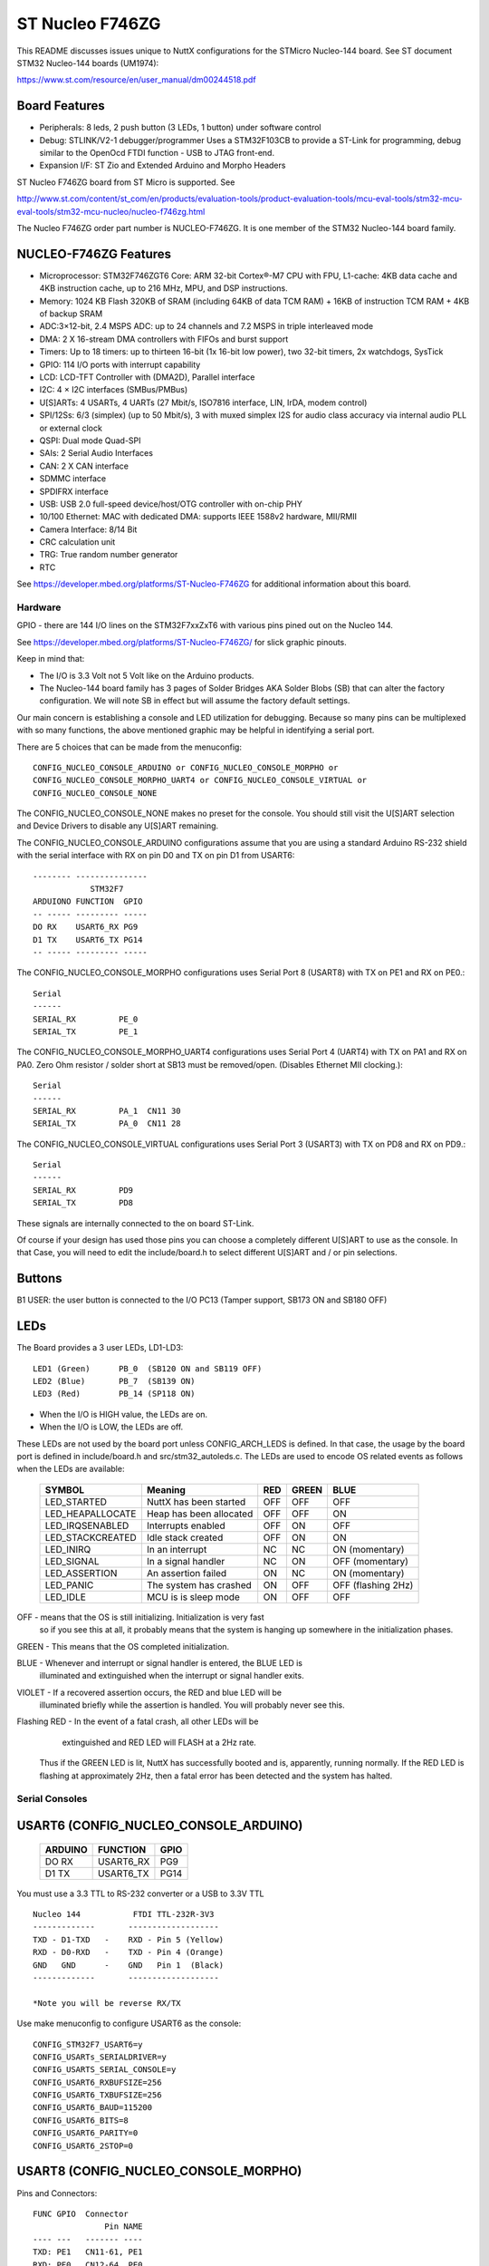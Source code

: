 ================
ST Nucleo F746ZG
================

This README discusses issues unique to NuttX configurations for the STMicro
Nucleo-144 board.  See ST document STM32 Nucleo-144 boards (UM1974):

https://www.st.com/resource/en/user_manual/dm00244518.pdf

Board Features
--------------

- Peripherals: 8 leds, 2 push button (3 LEDs, 1 button) under software control
- Debug: STLINK/V2-1 debugger/programmer Uses a STM32F103CB to
  provide a ST-Link for programming, debug similar to the
  OpenOcd FTDI function - USB to JTAG front-end.
- Expansion I/F: ST Zio and Extended Arduino and Morpho Headers

ST Nucleo F746ZG board from ST Micro is supported.  See

http://www.st.com/content/st_com/en/products/evaluation-tools/product-evaluation-tools/mcu-eval-tools/stm32-mcu-eval-tools/stm32-mcu-nucleo/nucleo-f746zg.html

The Nucleo F746ZG order part number is NUCLEO-F746ZG. It is one member of
the STM32 Nucleo-144 board family.

NUCLEO-F746ZG Features
----------------------

- Microprocessor: STM32F746ZGT6 Core: ARM 32-bit Cortex®-M7 CPU with FPU,
  L1-cache: 4KB data cache and 4KB instruction cache, up to
  216 MHz, MPU, and DSP instructions.
- Memory: 1024 KB Flash 320KB of SRAM (including 64KB of data TCM RAM)
  + 16KB of instruction TCM RAM + 4KB of backup SRAM
- ADC:3×12-bit, 2.4 MSPS ADC: up to 24 channels and 7.2 MSPS in
  triple interleaved mode
- DMA: 2 X 16-stream DMA controllers with FIFOs and burst support
- Timers: Up to 18 timers: up to thirteen 16-bit (1x 16-bit low power),
  two 32-bit timers, 2x watchdogs, SysTick
- GPIO: 114 I/O ports with interrupt capability
- LCD: LCD-TFT Controller with (DMA2D), Parallel interface
- I2C: 4 × I2C interfaces (SMBus/PMBus)
- U[S]ARTs: 4 USARTs, 4 UARTs (27 Mbit/s, ISO7816 interface, LIN, IrDA, modem control)
- SPI/12Ss: 6/3 (simplex) (up to 50 Mbit/s), 3 with muxed simplex I2S
  for audio class accuracy via internal audio PLL or external clock
- QSPI: Dual mode Quad-SPI
- SAIs: 2 Serial Audio Interfaces
- CAN:  2 X CAN interface
- SDMMC interface
- SPDIFRX interface
- USB: USB 2.0 full-speed device/host/OTG controller with on-chip PHY
- 10/100 Ethernet: MAC with dedicated DMA: supports IEEE 1588v2 hardware,
  MII/RMII
- Camera Interface: 8/14 Bit
- CRC calculation unit
- TRG: True random number generator
- RTC

See https://developer.mbed.org/platforms/ST-Nucleo-F746ZG  for additional
information about this board.

Hardware
========

GPIO - there are 144 I/O lines on the STM32F7xxZxT6 with various pins pined out
on the Nucleo 144.

See https://developer.mbed.org/platforms/ST-Nucleo-F746ZG/ for slick graphic
pinouts.

Keep in mind that:

- The I/O is 3.3 Volt not 5 Volt like on the Arduino products.
- The Nucleo-144 board family has 3 pages of Solder Bridges AKA Solder
  Blobs (SB) that can alter the factory configuration. We will note SB
  in effect but will assume the factory default settings.

Our main concern is establishing a console and LED utilization for
debugging. Because so many pins can be multiplexed with so many functions,
the above mentioned graphic may be helpful in identifying a serial port.

There are 5 choices that can be made from the menuconfig::

  CONFIG_NUCLEO_CONSOLE_ARDUINO or CONFIG_NUCLEO_CONSOLE_MORPHO or
  CONFIG_NUCLEO_CONSOLE_MORPHO_UART4 or CONFIG_NUCLEO_CONSOLE_VIRTUAL or
  CONFIG_NUCLEO_CONSOLE_NONE

The CONFIG_NUCLEO_CONSOLE_NONE makes no preset for the console. You should still
visit the U[S]ART selection and Device Drivers to disable any U[S]ART remaining.

The CONFIG_NUCLEO_CONSOLE_ARDUINO configurations assume that you are using a
standard Arduino RS-232 shield with the serial interface with RX on pin D0 and
TX on pin D1 from USART6::

            -------- ---------------
                        STM32F7
            ARDUIONO FUNCTION  GPIO
            -- ----- --------- -----
            DO RX    USART6_RX PG9
            D1 TX    USART6_TX PG14
            -- ----- --------- -----

The CONFIG_NUCLEO_CONSOLE_MORPHO configurations uses Serial Port 8 (USART8)
with TX on PE1 and RX on PE0.::

            Serial
            ------
            SERIAL_RX         PE_0
            SERIAL_TX         PE_1

The CONFIG_NUCLEO_CONSOLE_MORPHO_UART4 configurations uses Serial Port 4 (UART4)
with TX on PA1 and RX on PA0. Zero Ohm resistor / solder short at
SB13 must be removed/open. (Disables Ethernet MII clocking.)::

            Serial
            ------
            SERIAL_RX         PA_1  CN11 30
            SERIAL_TX         PA_0  CN11 28

The CONFIG_NUCLEO_CONSOLE_VIRTUAL configurations uses Serial Port 3 (USART3)
with TX on PD8 and RX on PD9.::

            Serial
            ------
            SERIAL_RX         PD9
            SERIAL_TX         PD8

These signals are internally connected to the on board ST-Link.

Of course if your design has used those pins you can choose a completely
different U[S]ART to use as the console. In that Case, you will need to edit
the include/board.h to select different U[S]ART and / or pin selections.

Buttons
-------

B1 USER: the user button is connected to the I/O PC13 (Tamper support, SB173
ON and SB180 OFF)

LEDs
----

The Board provides a 3 user LEDs, LD1-LD3::

  LED1 (Green)      PB_0  (SB120 ON and SB119 OFF)
  LED2 (Blue)       PB_7  (SB139 ON)
  LED3 (Red)        PB_14 (SP118 ON)

- When the I/O is HIGH value, the LEDs are on.
- When the I/O is LOW, the LEDs are off.

These LEDs are not used by the board port unless CONFIG_ARCH_LEDS is
defined.  In that case, the usage by the board port is defined in
include/board.h and src/stm32_autoleds.c. The LEDs are used to encode OS
related events as follows when the LEDs are available:

  ===================  =======================   ===  ===== ====
  SYMBOL                Meaning                  RED  GREEN BLUE
  ===================  =======================   ===  ===== ====
  LED_STARTED          NuttX has been started    OFF  OFF   OFF
  LED_HEAPALLOCATE     Heap has been allocated   OFF  OFF   ON
  LED_IRQSENABLED      Interrupts enabled        OFF  ON    OFF
  LED_STACKCREATED     Idle stack created        OFF  ON    ON
  LED_INIRQ            In an interrupt           NC   NC    ON  (momentary)
  LED_SIGNAL           In a signal handler       NC   ON    OFF (momentary)
  LED_ASSERTION        An assertion failed       ON   NC    ON  (momentary)
  LED_PANIC            The system has crashed    ON   OFF   OFF (flashing 2Hz)
  LED_IDLE             MCU is is sleep mode      ON   OFF   OFF
  ===================  =======================   ===  ===== ====

OFF -    means that the OS is still initializing. Initialization is very fast
         so if you see this at all, it probably means that the system is
         hanging up somewhere in the initialization phases.

GREEN -  This means that the OS completed initialization.

BLUE  -  Whenever and interrupt or signal handler is entered, the BLUE LED is
         illuminated and extinguished when the interrupt or signal handler
         exits.

VIOLET - If a recovered assertion occurs, the RED and blue LED will be
         illuminated briefly while the assertion is handled.  You will
         probably never see this.

Flashing RED - In the event of a fatal crash, all other LEDs will be
          extinguished and RED LED will FLASH at a 2Hz rate.

  Thus if the GREEN LED is lit, NuttX has successfully booted and is,
  apparently, running normally.  If the RED LED is flashing at
  approximately 2Hz, then a fatal error has been detected and the system has
  halted.

Serial Consoles
===============

USART6 (CONFIG_NUCLEO_CONSOLE_ARDUINO)
--------------------------------------

    ======= ========== =====
    ARDUINO FUNCTION   GPIO
    ======= ========== =====
    DO RX   USART6_RX  PG9
    D1 TX   USART6_TX  PG14
    ======= ========== =====

You must use a 3.3 TTL to RS-232 converter or a USB to 3.3V TTL

::

    Nucleo 144           FTDI TTL-232R-3V3
    -------------       -------------------
    TXD - D1-TXD   -    RXD - Pin 5 (Yellow)
    RXD - D0-RXD   -    TXD - Pin 4 (Orange)
    GND   GND      -    GND   Pin 1  (Black)
    -------------       -------------------

    *Note you will be reverse RX/TX

Use make menuconfig to configure USART6 as the console::

    CONFIG_STM32F7_USART6=y
    CONFIG_USARTs_SERIALDRIVER=y
    CONFIG_USARTS_SERIAL_CONSOLE=y
    CONFIG_USART6_RXBUFSIZE=256
    CONFIG_USART6_TXBUFSIZE=256
    CONFIG_USART6_BAUD=115200
    CONFIG_USART6_BITS=8
    CONFIG_USART6_PARITY=0
    CONFIG_USART6_2STOP=0

USART8 (CONFIG_NUCLEO_CONSOLE_MORPHO)
-------------------------------------

Pins and Connectors::

    FUNC GPIO  Connector
                   Pin NAME
    ---- ---   ------- ----
    TXD: PE1   CN11-61, PE1
    RXD: PE0   CN12-64, PE0
               CN10-33, D34
    ---- ---   ------- ----

You must use a 3.3 TTL to RS-232 converter or a USB to 3.3V TTL::

    Nucleo 144           FTDI TTL-232R-3V3
    -------------       -------------------
    TXD - CN11-61   -   RXD - Pin 5 (Yellow)
    RXD - CN12-64   -   TXD - Pin 4 (Orange)
    GND   CN12-63   -   GND   Pin 1  (Black)
    -------------       -------------------

    *Note you will be reverse RX/TX

Use make menuconfig to configure USART8 as the console::

    CONFIG_STM32F7_UART8=y
    CONFIG_UART8_SERIALDRIVER=y
    CONFIG_UART8_SERIAL_CONSOLE=y
    CONFIG_UART8_RXBUFSIZE=256
    CONFIG_UART8_TXBUFSIZE=256
    CONFIG_UART8_BAUD=115200
    CONFIG_UART8_BITS=8
    CONFIG_UART8_PARITY=0
    CONFIG_UART8_2STOP=0

Virtual COM Port (CONFIG_NUCLEO_CONSOLE_VIRTUAL)
------------------------------------------------

Yet another option is to use USART3 and the USB virtual COM port.  This
option may be more convenient for long term development, but is painful
to use during board bring-up.

Solder Bridges.  This configuration requires::

    PD8 USART3 TX SB5 ON and SB7 OFF (Default)
    PD9 USART3 RX SB6 ON and SB4 OFF (Default)

Configuring USART3 is the same as given above but add the S and #3.

Question:  What BAUD should be configure to interface with the Virtual
COM port?  115200 8N1?

Default:

As shipped, SB4 and SB7 are open and SB5 and SB6 closed, so the
virtual COM port is enabled.

SPI
---

Since this board is so generic, having a quick way to set the SPI
configuration seams in order. So the board provides a quick test
that can be selected vi CONFIG_NUCLEO_SPI_TEST that will initialize
the selected buses (SPI1-SPI3) and send some text on the bus at
application initialization time board_app_initialize.

SDIO
----

To test the SD performance one can use a SparkFun microSD Sniffer
from https://www.sparkfun.com/products/9419 or similar board
and connect it as follows::

          VCC    V3.3 CN11  16
          GND    GND  CN11-8
          CMD    PD2  CN11-4
          CLK    PC12 CN11-3
          DAT0 - PC8  CN12-2
          DAT1 - PC9  CN12-1
          DAT2   PC10 CN11-1
          CD     PC11 CN11-2


Configurations
==============

f7xx-nsh
--------

Configures the NuttShell (nsh) located at apps/examples/nsh for the
Nucleo-144 boards.  The Configuration enables the serial interfaces
on USART6.  Support for builtin applications is enabled, but in the base
configuration no builtin applications are selected (see NOTES below).

NOTES:

1. This configuration uses the mconf-based configuration tool.  To
   change this configuration using that tool, you should:

   a. Build and install the kconfig-mconf tool.  See nuttx/README.txt
      see additional README.txt files in the NuttX tools repository.

   b. If this is the initial configuration then execute::

           ./tools/configure.sh nucleo-144:nsh

      in nuttx/ in order to start configuration process.
      Caution: Doing this step more than once will overwrite .config with
      the contents of the nucleo-144/nsh/defconfig file.

   c. Execute 'make oldconfig' in nuttx/ in order to refresh the
      configuration.

   d. Execute 'make menuconfig' in nuttx/ in order to start the
      reconfiguration process.

   e. Save the .config file to reuse it in the future starting at step d.

2. By default, this configuration uses the ARM GNU toolchain
   for Linux.  That can easily be reconfigured, of course.::

     CONFIG_HOST_LINUX=y                     : Builds under Linux
     CONFIG_ARM_TOOLCHAIN_GNU_EABI=y      : ARM GNU for Linux

3. The serial console may be configured to use either USART3 (which would
     correspond to the Virtual COM port) or with the console device
     configured for USART6 to support an Arduino serial shield (see
     instructions above under "Serial Consoles).  You will need to check the
     defconfig file to see how the console is set up and, perhaps, modify
     the configuration accordingly.

     To select the Virtual COM port::

       -CONFIG_NUCLEO_CONSOLE_ARDUINO
       +CONFIG_NUCLEO_CONSOLE_VIRTUAL=y
       -CONFIG_USART6_SERIAL_CONSOLE=y
       +CONFIG_USART3_SERIAL_CONSOLE=y

     To select the Arduino serial shield::

       -CONFIG_NUCLEO_CONSOLE_VIRTUAL=y
       +CONFIG_NUCLEO_CONSOLE_ARDUINO
       -CONFIG_USART3_SERIAL_CONSOLE=y
       +CONFIG_USART6_SERIAL_CONSOLE=y

     Default values for other settings associated with the select USART should
     be correct.

f7xx-evalos:
------------

This configuration is designed to test the features of the board.

- Configures the NuttShell (nsh) located at apps/examples/nsh for the
  Nucleo-144 boards. The console is available on serial interface USART3,
  which is accessible over the USB ST-Link interface.
- Configures nsh with advanced features such as autocompletion.
- Configures the on-board LEDs to work with the 'leds' example app.
- Configures the \'helloxx\' example app.
- Adds character device for i2c1
- Tries to register mpu60x0 IMU to i2c1

NOTES:

1. This configuration uses the mconf-based configuration tool.  To
   change this configuration using that tool, you should:

   a. Build and install the kconfig-mconf tool.  See nuttx/README.txt
      see additional README.txt files in the NuttX tools repository.

   b. If this is the initial configuration then execute::

          ./tools/configure.sh nucleo-144:evalos

      in nuttx/ in order to start configuration process.
      Caution: Doing this step more than once will overwrite .config with
      the contents of the nucleo-144/evalos/defconfig file.

   c. Execute 'make oldconfig' in nuttx/ in order to refresh the
      configuration.

   d. Execute 'make menuconfig' in nuttx/ in order to start the
      reconfiguration process.

   e. Save the .config file to reuse it in the future starting at step d.

2. By default, this configuration uses the ARM GNU toolchain
   for Linux.  That can easily be reconfigured, of course.::

    CONFIG_HOST_LINUX=y                     : Builds under Linux
    CONFIG_ARM_TOOLCHAIN_GNU_EABI=y      : ARM GNU for Linux
